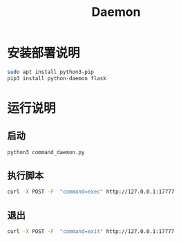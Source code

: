 #+TITLE:Daemon
* 安装部署说明
#+begin_src bash
sudo apt install python3-pip
pip3 install python-daemon flask
#+end_src

* 运行说明
** 启动
#+begin_src bash
python3 command_daemon.py
#+end_src

** 执行脚本
#+begin_src bash
curl -X POST -F  "command=exec" http://127.0.0.1:17777
#+end_src

** 退出
#+begin_src bash
curl -X POST -F  "command=exit" http://127.0.0.1:17777
#+end_src





